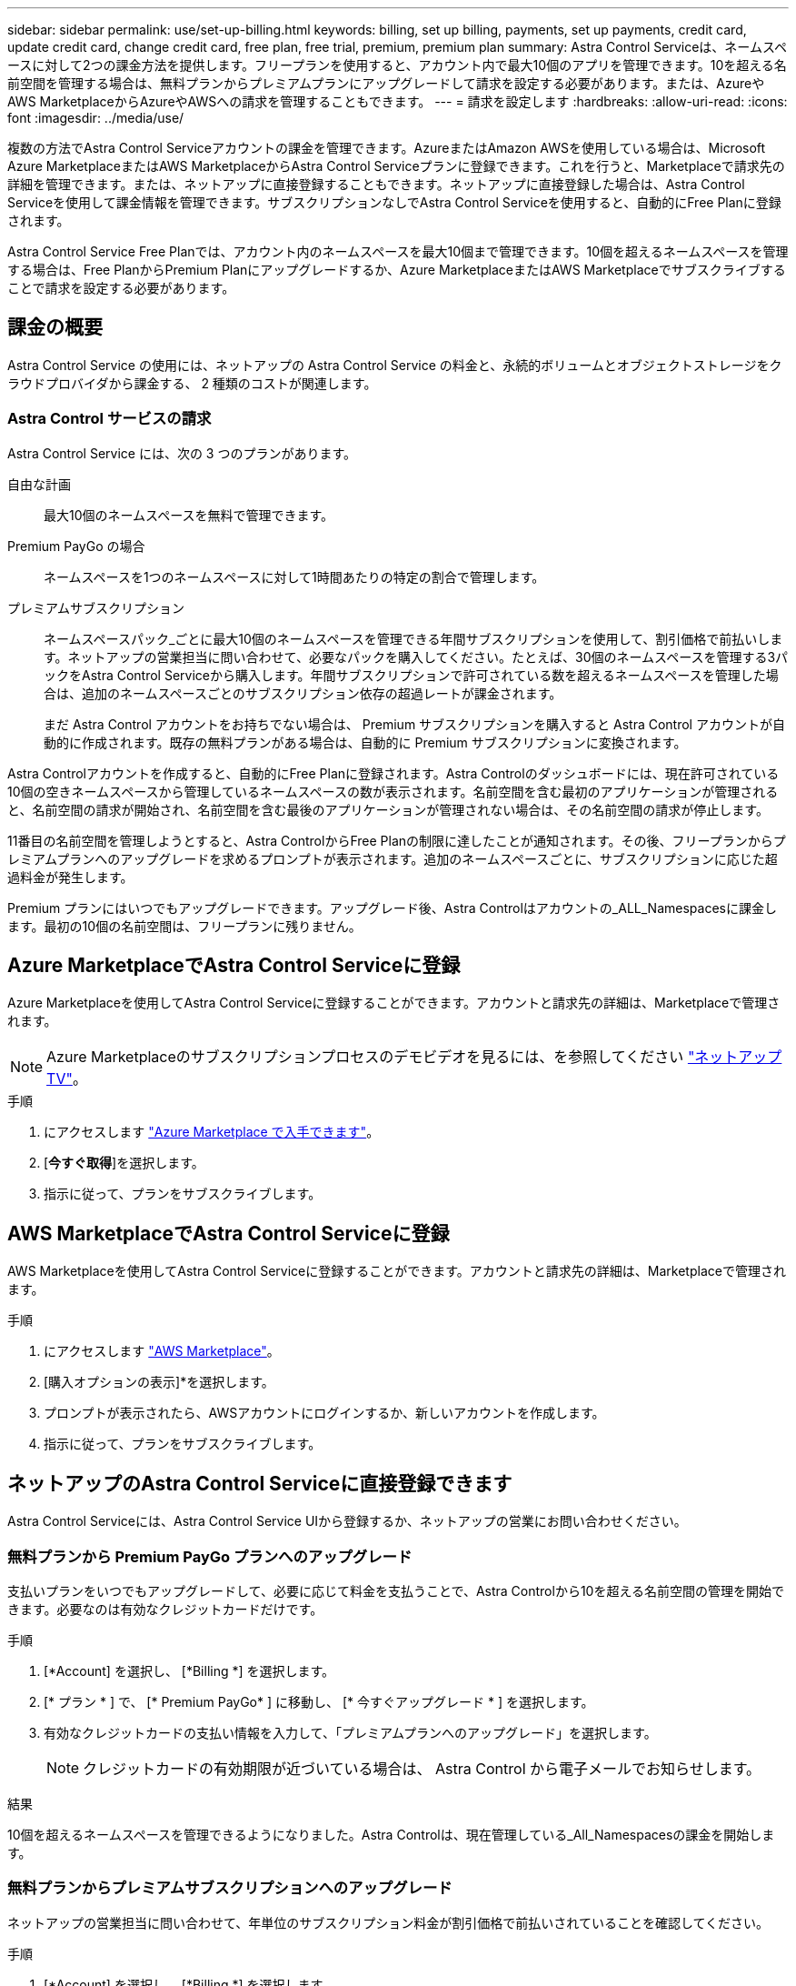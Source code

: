 ---
sidebar: sidebar 
permalink: use/set-up-billing.html 
keywords: billing, set up billing, payments, set up payments, credit card, update credit card, change credit card, free plan, free trial, premium, premium plan 
summary: Astra Control Serviceは、ネームスペースに対して2つの課金方法を提供します。フリープランを使用すると、アカウント内で最大10個のアプリを管理できます。10を超える名前空間を管理する場合は、無料プランからプレミアムプランにアップグレードして請求を設定する必要があります。または、AzureやAWS MarketplaceからAzureやAWSへの請求を管理することもできます。 
---
= 請求を設定します
:hardbreaks:
:allow-uri-read: 
:icons: font
:imagesdir: ../media/use/


[role="lead"]
複数の方法でAstra Control Serviceアカウントの課金を管理できます。AzureまたはAmazon AWSを使用している場合は、Microsoft Azure MarketplaceまたはAWS MarketplaceからAstra Control Serviceプランに登録できます。これを行うと、Marketplaceで請求先の詳細を管理できます。または、ネットアップに直接登録することもできます。ネットアップに直接登録した場合は、Astra Control Serviceを使用して課金情報を管理できます。サブスクリプションなしでAstra Control Serviceを使用すると、自動的にFree Planに登録されます。

Astra Control Service Free Planでは、アカウント内のネームスペースを最大10個まで管理できます。10個を超えるネームスペースを管理する場合は、Free PlanからPremium Planにアップグレードするか、Azure MarketplaceまたはAWS Marketplaceでサブスクライブすることで請求を設定する必要があります。



== 課金の概要

Astra Control Service の使用には、ネットアップの Astra Control Service の料金と、永続的ボリュームとオブジェクトストレージをクラウドプロバイダから課金する、 2 種類のコストが関連します。



=== Astra Control サービスの請求

Astra Control Service には、次の 3 つのプランがあります。

自由な計画:: 最大10個のネームスペースを無料で管理できます。
Premium PayGo の場合:: ネームスペースを1つのネームスペースに対して1時間あたりの特定の割合で管理します。
プレミアムサブスクリプション:: ネームスペースパック_ごとに最大10個のネームスペースを管理できる年間サブスクリプションを使用して、割引価格で前払いします。ネットアップの営業担当に問い合わせて、必要なパックを購入してください。たとえば、30個のネームスペースを管理する3パックをAstra Control Serviceから購入します。年間サブスクリプションで許可されている数を超えるネームスペースを管理した場合は、追加のネームスペースごとのサブスクリプション依存の超過レートが課金されます。
+
--
まだ Astra Control アカウントをお持ちでない場合は、 Premium サブスクリプションを購入すると Astra Control アカウントが自動的に作成されます。既存の無料プランがある場合は、自動的に Premium サブスクリプションに変換されます。

--


Astra Controlアカウントを作成すると、自動的にFree Planに登録されます。Astra Controlのダッシュボードには、現在許可されている10個の空きネームスペースから管理しているネームスペースの数が表示されます。名前空間を含む最初のアプリケーションが管理されると、名前空間の請求が開始され、名前空間を含む最後のアプリケーションが管理されない場合は、その名前空間の請求が停止します。

11番目の名前空間を管理しようとすると、Astra ControlからFree Planの制限に達したことが通知されます。その後、フリープランからプレミアムプランへのアップグレードを求めるプロンプトが表示されます。追加のネームスペースごとに、サブスクリプションに応じた超過料金が発生します。

Premium プランにはいつでもアップグレードできます。アップグレード後、Astra Controlはアカウントの_ALL_Namespacesに課金します。最初の10個の名前空間は、フリープランに残りません。

ifdef::gcp[]



=== Google Cloud の請求

Astra Control Service を使用して GKE クラスタを管理する場合、永続ボリュームは NetApp Cloud Volumes Service によってバックアップされ、アプリのバックアップは Google Cloud Storage バケットに保存されます。

* https://cloud.google.com/solutions/partners/netapp-cloud-volumes/costs["Cloud Volumes Service の価格設定の詳細を表示"^]。
+
Astra Control Service は、すべてのサービスタイプとサービスレベルをサポートします。使用するサービスタイプは、によって異なります https://cloud.netapp.com/cloud-volumes-global-regions#cvsGcp["Google Cloud リージョン"^]。

* https://cloud.google.com/storage/pricing["Google Cloud ストレージバケットの価格設定の詳細を表示します"^]。


endif::gcp[]

ifdef::azure[]



=== Microsoft Azure 請求

AKS クラスタを Astra Control Service で管理する場合、永続ボリュームは Azure NetApp Files によってバックアップされ、アプリケーションのバックアップは Azure BLOB コンテナに格納されます。

* https://azure.microsoft.com/en-us/pricing/details/netapp["Azure NetApp Files の価格設定の詳細を表示"^]。
* https://azure.microsoft.com/en-us/pricing/details/storage/blobs["Microsoft Azure BLOB ストレージの価格設定の詳細を表示する"^]。
* https://azuremarketplace.microsoft.com/en-us/marketplace/apps/netapp.netapp-astra-acs?tab=PlansAndPrice["Azure MarketplaceでAstra Controlサービスのプランと価格を確認できます"]


endif::azure[]

ifdef::aws[]



=== Amazon Web Servicesの請求

Astra Control Serviceを使用してAWSクラスタを管理する場合、永続ボリュームはEBSまたはFSX for NetApp ONTAP でバックアップされ、アプリケーションのバックアップはAWSバケットに格納されます。

* https://aws.amazon.com/eks/pricing/["Amazon Web Servicesの価格設定の詳細を表示します"^]。


endif::aws[]



== Azure MarketplaceでAstra Control Serviceに登録

Azure Marketplaceを使用してAstra Control Serviceに登録することができます。アカウントと請求先の詳細は、Marketplaceで管理されます。


NOTE: Azure Marketplaceのサブスクリプションプロセスのデモビデオを見るには、を参照してください https://www.netapp.tv/details/29979["ネットアップTV"^]。

.手順
. にアクセスします https://azuremarketplace.microsoft.com/en-us/marketplace/apps/netapp.netapp-astra-acs?tab=Overview["Azure Marketplace で入手できます"^]。
. [*今すぐ取得*]を選択します。
. 指示に従って、プランをサブスクライブします。




== AWS MarketplaceでAstra Control Serviceに登録

AWS Marketplaceを使用してAstra Control Serviceに登録することができます。アカウントと請求先の詳細は、Marketplaceで管理されます。

.手順
. にアクセスします https://aws.amazon.com/marketplace/pp/prodview-auupmqjoq43ey?sr=0-1&ref_=beagle&applicationId=AWSMPContessa["AWS Marketplace"^]。
. [購入オプションの表示]*を選択します。
. プロンプトが表示されたら、AWSアカウントにログインするか、新しいアカウントを作成します。
. 指示に従って、プランをサブスクライブします。




== ネットアップのAstra Control Serviceに直接登録できます

Astra Control Serviceには、Astra Control Service UIから登録するか、ネットアップの営業にお問い合わせください。



=== 無料プランから Premium PayGo プランへのアップグレード

支払いプランをいつでもアップグレードして、必要に応じて料金を支払うことで、Astra Controlから10を超える名前空間の管理を開始できます。必要なのは有効なクレジットカードだけです。

.手順
. [*Account] を選択し、 [*Billing *] を選択します。
. [* プラン * ] で、 [* Premium PayGo* ] に移動し、 [* 今すぐアップグレード * ] を選択します。
. 有効なクレジットカードの支払い情報を入力して、「プレミアムプランへのアップグレード」を選択します。
+

NOTE: クレジットカードの有効期限が近づいている場合は、 Astra Control から電子メールでお知らせします。



.結果
10個を超えるネームスペースを管理できるようになりました。Astra Controlは、現在管理している_All_Namespacesの課金を開始します。



=== 無料プランからプレミアムサブスクリプションへのアップグレード

ネットアップの営業担当に問い合わせて、年単位のサブスクリプション料金が割引価格で前払いされていることを確認してください。

.手順
. [*Account] を選択し、 [*Billing *] を選択します。
. [* プラン * ] で、 [* プレミアムサブスクリプション * ] に移動し、 [* セールスへのお問い合わせ ] を選択します。
. プロセスを開始するための詳細を営業チームに入力します。


.結果
発注プロセスを進める際には、ネットアップの営業担当者からご連絡いたします。注文が完了すると、Astra Controlは、*Billing *タブで現在の計画を反映します。



== 現在のコストと請求履歴を表示します

Astra Controlでは、現在の月単位のコストと、名前空間ごとの詳細な請求履歴が表示されます。Marketplaceでプランに登録した場合、請求履歴は表示されません（Marketplaceにログインすると表示できます）。

.手順
. [*Account] を選択し、 [*Billing *] を選択します。
+
現在のコストは、課金の概要の下に表示されます。

. 名前空間ごとに請求履歴を表示するには、[請求履歴*]を選択します。
+
Astra Controlを使用すると、各ネームスペースの使用量とコストを分単位で表示できます。使用分は、課金期間中にAstra Controlが名前空間を管理した分数です。

. ドロップダウンリストを選択して前の月を選択します。




== Premium PayGo のクレジットカードを変更します

必要に応じて、支払い用に Astra Control のクレジットカードをファイルに変更できます。

.手順
. ［ * アカウント ］ > ［ 請求 ］ > ［ 支払方法 * ］ の順に選択します。
. 設定アイコンを選択します。
. クレジットカードを変更します。




== 重要事項

* 請求計画は Astra Control アカウントごとに作成します。
+
アカウントが複数ある場合は、それぞれに独自の課金プランがあります。

* Astra Controlの料金には、名前空間を管理するための料金が含まれています。ストレージバックエンドの永続ボリュームに対して、クラウドプロバイダが別途料金を請求します。
+
link:../get-started/intro.html["Astra Control の価格設定の詳細"]。

* 各請求期間は、その月の最終日に終了します。
* プレミアムプランからフリープランにダウングレードすることはできません。

